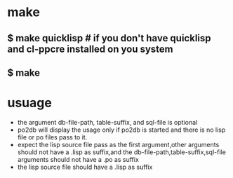 * make
** $ make quicklisp 			# if you don't have quicklisp and cl-ppcre installed on you system
** $ make
* usuage
  - the argument db-file-path, table-suffix, and sql-file is optional
  - po2db will display the usage only if po2db is started and there is no lisp file or po files pass to it.
  - expect the lisp source file pass as the first argument,other arguments should not have a  .lisp as suffix,and the db-file-path,table-suffix,sql-file arguments should not have a .po as suffix
  - the lisp source file should have a .lisp as suffix
